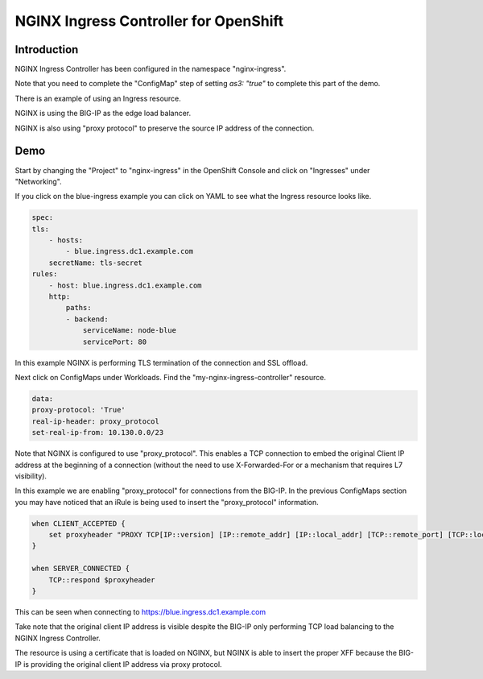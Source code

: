 NGINX Ingress Controller for OpenShift
======================================

Introduction
~~~~~~~~~~~~

NGINX Ingress Controller has been configured in the namespace "nginx-ingress".

Note that you need to complete the "ConfigMap" step of setting `as3: "true"` to
complete this part of the demo.

There is an example of using an Ingress resource.

NGINX is using the BIG-IP as the edge load balancer.

NGINX is also using "proxy protocol" to preserve the source IP address of the connection.

Demo
~~~~

Start by changing the "Project" to "nginx-ingress" in the OpenShift Console and click on "Ingresses"
under "Networking".

.. image:: ocp4-console-ingresses.png
  :scale: 50 %

If you click on the blue-ingress example you can click on YAML to see what the Ingress resource looks like.

.. code-block:: YAML

    spec:
    tls:
        - hosts:
            - blue.ingress.dc1.example.com
        secretName: tls-secret
    rules:
        - host: blue.ingress.dc1.example.com
        http:
            paths:
            - backend:
                serviceName: node-blue
                servicePort: 80

In this example NGINX is performing TLS termination of the connection and SSL offload.

Next click on ConfigMaps under Workloads.  Find the "my-nginx-ingress-controller" resource.

.. code-block:: YAML

    data:
    proxy-protocol: 'True'
    real-ip-header: proxy_protocol
    set-real-ip-from: 10.130.0.0/23

Note that NGINX is configured to use "proxy_protocol".  This enables a TCP connection to embed the original Client
IP address at the beginning of a connection (without the need to use X-Forwarded-For or a mechanism that requires L7 
visibility).

In this example we are enabling "proxy_protocol" for connections from the BIG-IP.  In the previous ConfigMaps section
you may have noticed that an iRule is being used to insert the "proxy_protocol" information.

.. code-block:: TCL

    when CLIENT_ACCEPTED {
        set proxyheader "PROXY TCP[IP::version] [IP::remote_addr] [IP::local_addr] [TCP::remote_port] [TCP::local_port]\r\n"
    }
    
    when SERVER_CONNECTED {
        TCP::respond $proxyheader
    }

This can be seen when connecting to https://blue.ingress.dc1.example.com

Take note that the original client IP address is visible despite the BIG-IP only performing TCP
load balancing to the NGINX Ingress Controller.

.. image:: chrome-blue-ingress.png
  :scale: 50%

The resource is using a certificate that is loaded on NGINX, but NGINX is able to insert the 
proper XFF because the BIG-IP is providing the original client IP address via proxy protocol.